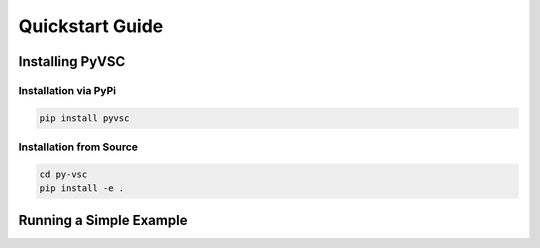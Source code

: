 ################
Quickstart Guide
################

Installing PyVSC
================


Installation via PyPi
---------------------

.. code-block:: bash

   pip install pyvsc

Installation from Source
------------------------

.. code-block:: bash

   cd py-vsc
   pip install -e .
   

Running a Simple Example
========================





